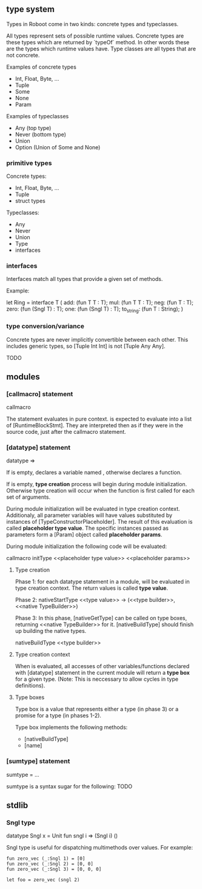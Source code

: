** type system

Types in Roboot come in two kinds: concrete types and typeclasses.

All types represent sets of possible runtime values. Concrete types are these types which are returned by `typeOf` method. In other words these are the types which runtime values have. Type classes are all types that are not concrete.


Examples of concrete types

- Int, Float, Byte, ...
- Tuple
- Some
- None
- Param

Examples of typeclasses

- Any (top type)
- Never (bottom type)
- Union
- Option (Union of Some and None)

*** primitive types

Concrete types:

- Int, Float, Byte, ...
- Tuple
- struct types

Typeclasses:

- Any
- Never
- Union
- Type
- interfaces

*** interfaces

Interfaces match all types that provide a given set of methods.

Example:

let Ring = interface T (
   add: (fun T T : T);
   mul: (fun T T : T);
   neg: (fun T : T);
   zero: (fun (Sngl T) : T);
   one: (fun (Sngl T) : T);
   to_string: (fun T : String);
)

*** type conversion/variance

Concrete types are never implicitly convertible between each other. This includes generic types, so [Tuple Int Int] is not [Tuple Any Any].

TODO

** modules
*** [callmacro] statement

callmacro <<expr>>

The statement evaluates <<expr>> in pure context. <<expr>> is expected to evaluate into a list of [RuntimeBlockStmt]. They are interpreted then as if they were in the source code, just after the callmacro statement.

*** [datatype] statement

datatype <<name>> <<params>> => <<expr>>

If <<params>> is empty, declares a variable named <<name>>, otherwise declares a function.

If <<paams>> is empty, *type creation* process will begin during module initialization. Otherwise type creation will occur when the function <<name>> is first called for each set of arguments.

During module initialization <<expr>> will be evaluated in type creation context. Additionaly, all parameter variables will have values substituted by instances of [TypeConstructorPlaceholder]. The result of this evaluation is called *placeholder type value*. The specific instances passed as parameters form a [Param] object called *placeholder params*.

During module initialization the following code will be evaluated:

callmacro initType <<name>> <<placeholder type value>> <<placeholder params>>

**** Type creation

Phase 1: for each datatype statement in a module, <<expr>> will be evaluated in type creation context. The return values is called *type value*.

Phase 2: nativeStartType <<name>> <<type value>> -> (<<type builder>>, <<native TypeBuilder>>)

Phase 3:
In this phase, [nativeGetType] can be called on type boxes, returning <<native TypeBuilder>> for it. [nativeBuildType] should finish up building the native types.

nativeBuildType <<type builder>>

**** Type creation context

When <<expr>> is evaluated, all accesses of other variables/functions declared with [datatype] statement in the current module will return a *type box* for a given type. (Note: This is neccessary to allow cycles in type definitions).

**** Type boxes

Type box is a value that represents either a type (in phase 3) or a promise for a type (in phases 1-2).

Type box implements the following methods:
- [nativeBuildType]
- [name]
*** [sumtype] statement

sumtype <<name>> =
  <<constr1>> <<constr2>> ... <<constrN>>

sumtype is a syntax sugar for the following:
TODO

** stdlib

*** Sngl type

datatype Sngl x = Unit
fun sngl i => (Sngl i) ()

Sngl type is useful for dispatching multimethods over values. For example:

#+BEGIN_SRC
fun zero_vec (_:Sngl 1) = [0]
fun zero_vec (_:Sngl 2) = [0, 0]
fun zero_vec (_:Sngl 3) = [0, 0, 0]

let foo = zero_vec (sngl 2)
#+END_SRC
